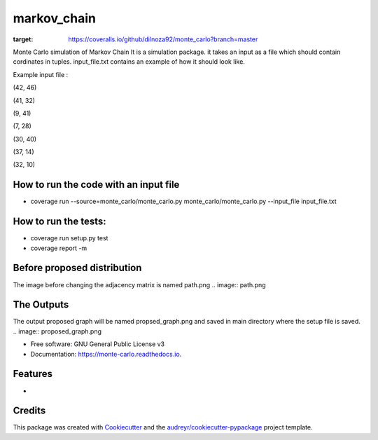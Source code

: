 ===============================
markov_chain
===============================


.. image:: https://img.shields.io/pypi/v/monte_carlo.svg
        :target: https://pypi.python.org/pypi/monte_carlo

.. image:: https://img.shields.io/travis/dilnoza92/monte_carlo.svg
        :target: https://travis-ci.org/dilnoza92/monte_carlo

.. image:: https://readthedocs.org/projects/monte-carlo/badge/?version=latest
        :target: https://monte-carlo.readthedocs.io/en/latest/?badge=latest
        :alt: Documentation Status

.. image:: https://pyup.io/repos/github/dilnoza92/monte_carlo/shield.svg
     :target: https://pyup.io/repos/github/dilnoza92/monte_carlo/
     :alt: Updates

.. image:: https://coveralls.io/repos/github/dilnoza92/monte_carlo/badge.svg?branch=master
:target: https://coveralls.io/github/dilnoza92/monte_carlo?branch=master

Monte Carlo simulation of Markov Chain
It is a simulation package. it takes an input as a file which should contain cordinates in tuples. input_file.txt contains an example of how it should look like.

Example input file :

(42, 46) 

(41, 32) 

(9, 41) 

(7, 28) 

(30, 40) 

(37, 14) 

(32, 10) 

How to run the code with an input file
-----

* coverage run --source=monte_carlo/monte_carlo.py monte_carlo/monte_carlo.py --input_file input_file.txt

How to run the tests:
-----
*  coverage run setup.py test
*  coverage report -m

Before proposed distribution
----
The image before changing the adjacency matrix is named path.png
.. image:: path.png



The Outputs
-----
The output proposed graph will  be named propsed_graph.png and saved in main directory where the setup file is saved.
.. image:: proposed_graph.png
  





* Free software: GNU General Public License v3
* Documentation: https://monte-carlo.readthedocs.io.


Features
--------

*

Credits
---------

This package was created with Cookiecutter_ and the `audreyr/cookiecutter-pypackage`_ project template.

.. _Cookiecutter: https://github.com/audreyr/cookiecutter
.. _`audreyr/cookiecutter-pypackage`: https://github.com/audreyr/cookiecutter-pypackage

